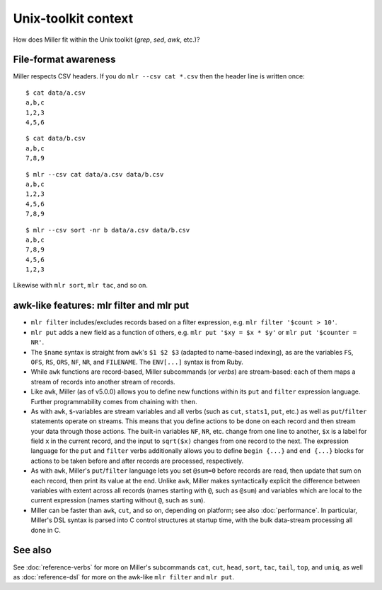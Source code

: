..
    PLEASE DO NOT EDIT DIRECTLY. EDIT THE .rst.in FILE PLEASE.

Unix-toolkit context
================================================================

How does Miller fit within the Unix toolkit (`grep`, `sed`, `awk`, etc.)?

File-format awareness
----------------------------------------------------------------

Miller respects CSV headers. If you do ``mlr --csv cat *.csv`` then the header line is written once:

::

    $ cat data/a.csv
    a,b,c
    1,2,3
    4,5,6

::

    $ cat data/b.csv
    a,b,c
    7,8,9

::

    $ mlr --csv cat data/a.csv data/b.csv
    a,b,c
    1,2,3
    4,5,6
    7,8,9

::

    $ mlr --csv sort -nr b data/a.csv data/b.csv
    a,b,c
    7,8,9
    4,5,6
    1,2,3

Likewise with ``mlr sort``, ``mlr tac``, and so on.

awk-like features: mlr filter and mlr put
----------------------------------------------------------------

* ``mlr filter`` includes/excludes records based on a filter expression, e.g. ``mlr filter '$count > 10'``.

* ``mlr put`` adds a new field as a function of others, e.g. ``mlr put '$xy = $x * $y'`` or ``mlr put '$counter = NR'``.

* The ``$name`` syntax is straight from ``awk``'s ``$1 $2 $3`` (adapted to name-based indexing), as are the variables ``FS``, ``OFS``, ``RS``, ``ORS``, ``NF``, ``NR``, and ``FILENAME``. The ``ENV[...]`` syntax is from Ruby.

* While ``awk`` functions are record-based, Miller subcommands (or *verbs*) are stream-based: each of them maps a stream of records into another stream of records.

* Like ``awk``, Miller (as of v5.0.0) allows you to define new functions within its ``put`` and ``filter`` expression language.  Further programmability comes from chaining with ``then``.

* As with ``awk``, ``$``-variables are stream variables and all verbs (such as ``cut``, ``stats1``, ``put``, etc.) as well as ``put``/``filter`` statements operate on streams.  This means that you define actions to be done on each record and then stream your data through those actions.  The built-in variables ``NF``, ``NR``, etc.  change from one line to another, ``$x`` is a label for field ``x`` in the current record, and the input to ``sqrt($x)`` changes from one record to the next.  The expression language for the ``put`` and ``filter`` verbs additionally allows you to define ``begin {...}`` and ``end {...}`` blocks for actions to be taken before and after records are processed, respectively.

* As with ``awk``, Miller's ``put``/``filter`` language lets you set ``@sum=0`` before records are read, then update that sum on each record, then print its value at the end.  Unlike ``awk``, Miller makes syntactically explicit the difference between variables with extent across all records (names starting with ``@``, such as ``@sum``) and variables which are local to the current expression (names starting without ``@``, such as ``sum``).

* Miller can be faster than ``awk``, ``cut``, and so on, depending on platform; see also :doc:`performance`. In particular, Miller's DSL syntax is parsed into C control structures at startup time, with the bulk data-stream processing all done in C.

See also
----------------------------------------------------------------

See :doc:`reference-verbs` for more on Miller's subcommands ``cat``, ``cut``, ``head``, ``sort``, ``tac``, ``tail``, ``top``, and ``uniq``, as well as :doc:`reference-dsl` for more on the awk-like ``mlr filter`` and ``mlr put``.
